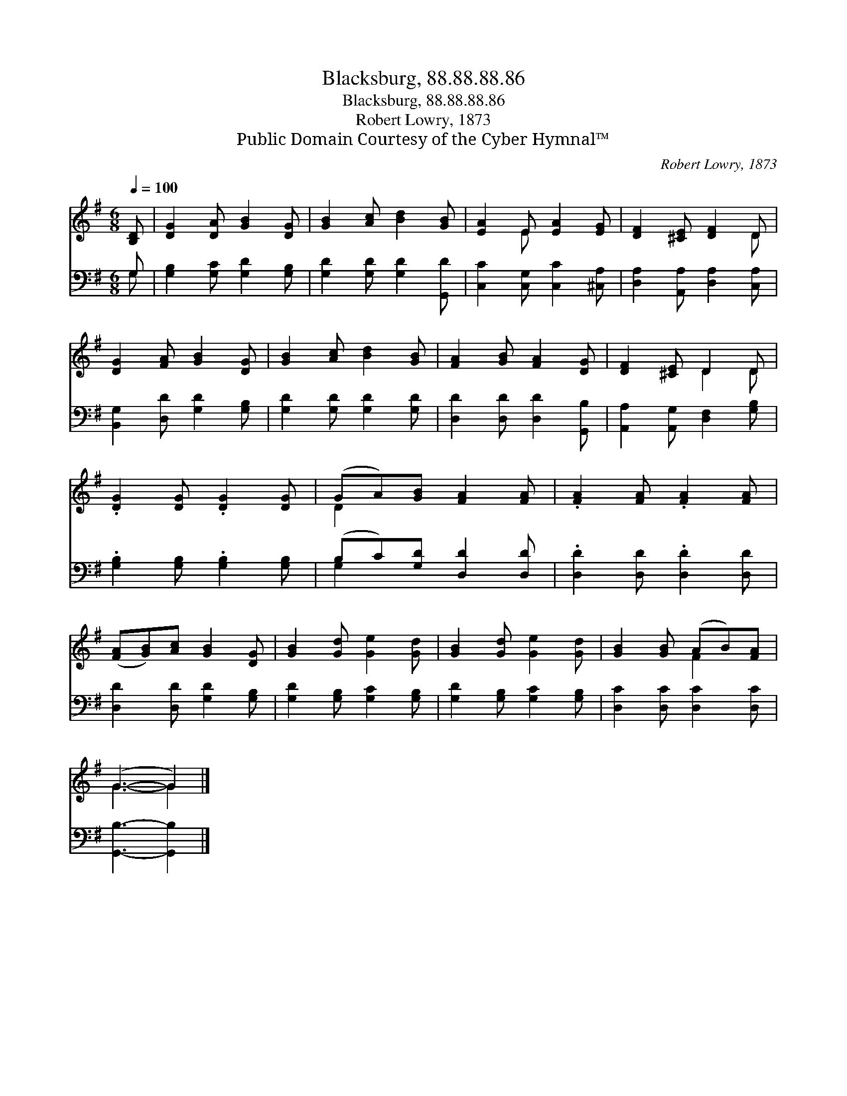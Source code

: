 X:1
T:Blacksburg, 88.88.88.86
T:Blacksburg, 88.88.88.86
T:Robert Lowry, 1873
T:Public Domain Courtesy of the Cyber Hymnal™
C:Robert Lowry, 1873
Z:Public Domain
Z:Courtesy of the Cyber Hymnal™
%%score ( 1 2 ) ( 3 4 )
L:1/8
Q:1/4=100
M:6/8
K:G
V:1 treble 
V:2 treble 
V:3 bass 
V:4 bass 
V:1
 [B,D] | [DG]2 [DA] [GB]2 [DG] | [GB]2 [Ac] [Bd]2 [GB] | [EA]2 E [EA]2 [EG] | [DF]2 [^CE] [DF]2 D | %5
 [DG]2 [FA] [GB]2 [DG] | [GB]2 [Ac] [Bd]2 [GB] | [FA]2 [GB] [FA]2 [DG] | [DF]2 [^CE] D2 D | %9
 .[DG]2 [DG] .[DG]2 [DG] | (GA)[GB] [FA]2 [FA] | .[FA]2 [FA] .[FA]2 [FA] | %12
 ([FA][GB])[Ac] [GB]2 [DG] | [GB]2 [Gd] [Ge]2 [Gd] | [GB]2 [Gd] [Ge]2 [Gd] | [GB]2 [GB] (AB)[FA] | %16
 (G3- G2) |] %17
V:2
 x | x6 | x6 | x2 E x3 | x5 D | x6 | x6 | x6 | x3 D2 D | x6 | D2 x4 | x6 | x6 | x6 | x6 | x3 F2 x | %16
 G3- G2 |] %17
V:3
 G, | [G,B,]2 [G,C] [G,D]2 [G,B,] | [G,D]2 [G,D] [G,D]2 [G,,D] | [C,C]2 [C,G,] [C,C]2 [^C,A,] | %4
 [D,A,]2 [A,,A,] [D,A,]2 [C,A,] | [B,,G,]2 [D,D] [G,D]2 [G,B,] | [G,D]2 [G,D] [G,D]2 [G,D] | %7
 [D,D]2 [D,D] [D,D]2 [G,,B,] | [A,,A,]2 [A,,G,] [D,F,]2 [G,B,] | .[G,B,]2 [G,B,] .[G,B,]2 [G,B,] | %10
 (B,C)[G,D] [D,D]2 [D,D] | .[D,D]2 [D,D] .[D,D]2 [D,D] | [D,D]2 [D,D] [G,D]2 [G,B,] | %13
 [G,D]2 [G,B,] [G,C]2 [G,B,] | [G,D]2 [G,B,] [G,C]2 [G,B,] | [D,C]2 [D,C] [D,C]2 [D,C] | %16
 [G,,B,]3- [G,,B,]2 |] %17
V:4
 G, | x6 | x6 | x6 | x6 | x6 | x6 | x6 | x6 | x6 | G,2 x4 | x6 | x6 | x6 | x6 | x6 | x5 |] %17

